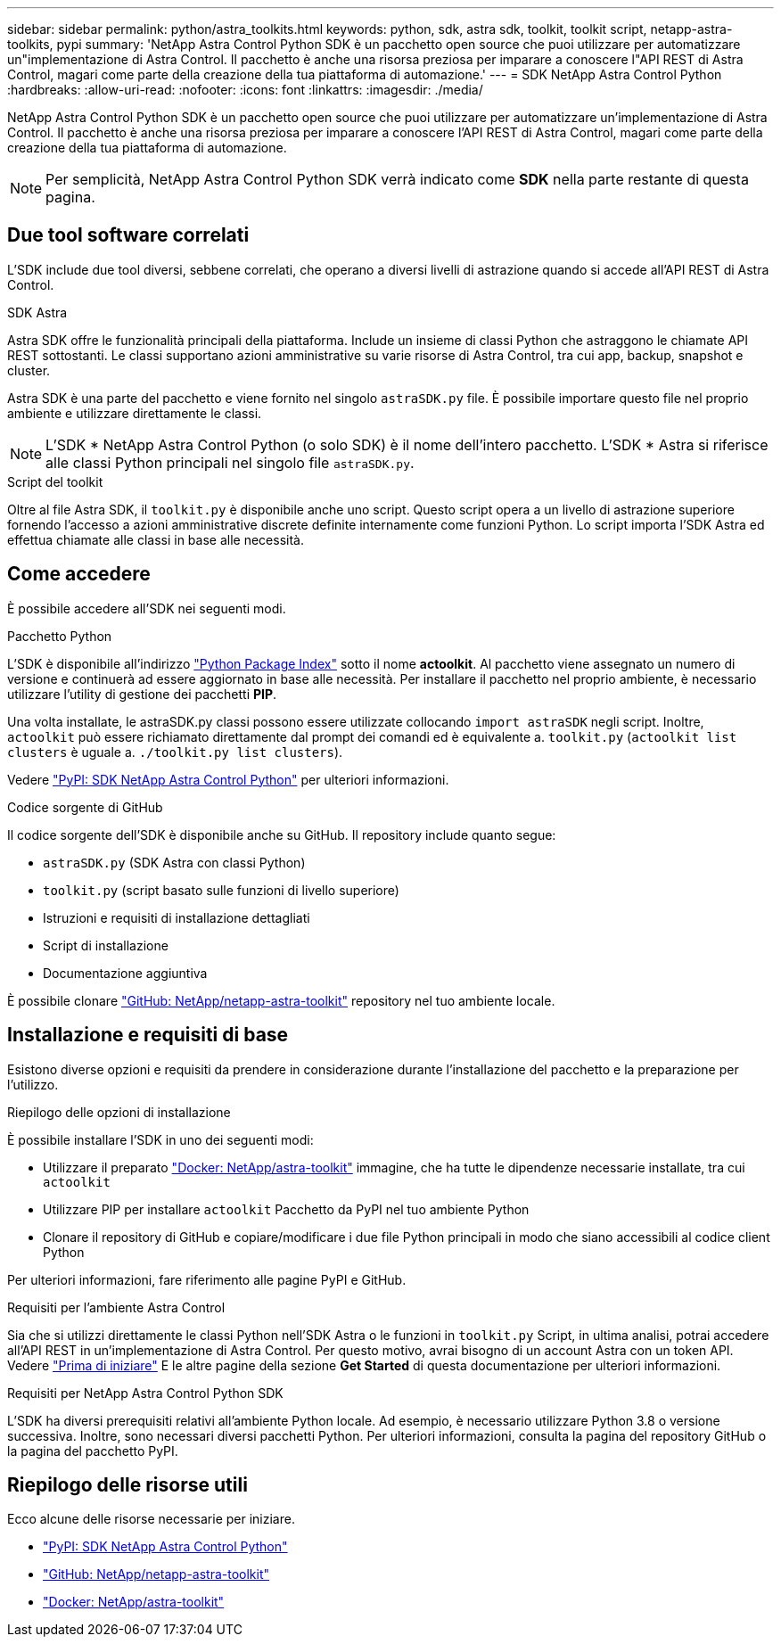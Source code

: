 ---
sidebar: sidebar 
permalink: python/astra_toolkits.html 
keywords: python, sdk, astra sdk, toolkit, toolkit script, netapp-astra-toolkits, pypi 
summary: 'NetApp Astra Control Python SDK è un pacchetto open source che puoi utilizzare per automatizzare un"implementazione di Astra Control. Il pacchetto è anche una risorsa preziosa per imparare a conoscere l"API REST di Astra Control, magari come parte della creazione della tua piattaforma di automazione.' 
---
= SDK NetApp Astra Control Python
:hardbreaks:
:allow-uri-read: 
:nofooter: 
:icons: font
:linkattrs: 
:imagesdir: ./media/


[role="lead"]
NetApp Astra Control Python SDK è un pacchetto open source che puoi utilizzare per automatizzare un'implementazione di Astra Control. Il pacchetto è anche una risorsa preziosa per imparare a conoscere l'API REST di Astra Control, magari come parte della creazione della tua piattaforma di automazione.


NOTE: Per semplicità, NetApp Astra Control Python SDK verrà indicato come *SDK* nella parte restante di questa pagina.



== Due tool software correlati

L'SDK include due tool diversi, sebbene correlati, che operano a diversi livelli di astrazione quando si accede all'API REST di Astra Control.

.SDK Astra
Astra SDK offre le funzionalità principali della piattaforma. Include un insieme di classi Python che astraggono le chiamate API REST sottostanti. Le classi supportano azioni amministrative su varie risorse di Astra Control, tra cui app, backup, snapshot e cluster.

Astra SDK è una parte del pacchetto e viene fornito nel singolo `astraSDK.py` file. È possibile importare questo file nel proprio ambiente e utilizzare direttamente le classi.


NOTE: L'SDK * NetApp Astra Control Python (o solo SDK) è il nome dell'intero pacchetto. L'SDK * Astra si riferisce alle classi Python principali nel singolo file `astraSDK.py`.

.Script del toolkit
Oltre al file Astra SDK, il `toolkit.py` è disponibile anche uno script. Questo script opera a un livello di astrazione superiore fornendo l'accesso a azioni amministrative discrete definite internamente come funzioni Python. Lo script importa l'SDK Astra ed effettua chiamate alle classi in base alle necessità.



== Come accedere

È possibile accedere all'SDK nei seguenti modi.

.Pacchetto Python
L'SDK è disponibile all'indirizzo https://pypi.org/["Python Package Index"^] sotto il nome *actoolkit*. Al pacchetto viene assegnato un numero di versione e continuerà ad essere aggiornato in base alle necessità. Per installare il pacchetto nel proprio ambiente, è necessario utilizzare l'utility di gestione dei pacchetti *PIP*.

Una volta installate, le astraSDK.py classi possono essere utilizzate collocando `import astraSDK` negli script. Inoltre, `actoolkit` può essere richiamato direttamente dal prompt dei comandi ed è equivalente a. `toolkit.py` (`actoolkit list clusters` è uguale a. `./toolkit.py list clusters`).

Vedere https://pypi.org/project/actoolkit/["PyPI: SDK NetApp Astra Control Python"^] per ulteriori informazioni.

.Codice sorgente di GitHub
Il codice sorgente dell'SDK è disponibile anche su GitHub. Il repository include quanto segue:

* `astraSDK.py` (SDK Astra con classi Python)
* `toolkit.py` (script basato sulle funzioni di livello superiore)
* Istruzioni e requisiti di installazione dettagliati
* Script di installazione
* Documentazione aggiuntiva


È possibile clonare https://github.com/NetApp/netapp-astra-toolkits["GitHub: NetApp/netapp-astra-toolkit"^] repository nel tuo ambiente locale.



== Installazione e requisiti di base

Esistono diverse opzioni e requisiti da prendere in considerazione durante l'installazione del pacchetto e la preparazione per l'utilizzo.

.Riepilogo delle opzioni di installazione
È possibile installare l'SDK in uno dei seguenti modi:

* Utilizzare il preparato https://hub.docker.com/r/netapp/astra-toolkits["Docker: NetApp/astra-toolkit"^] immagine, che ha tutte le dipendenze necessarie installate, tra cui `actoolkit`
* Utilizzare PIP per installare `actoolkit` Pacchetto da PyPI nel tuo ambiente Python
* Clonare il repository di GitHub e copiare/modificare i due file Python principali in modo che siano accessibili al codice client Python


Per ulteriori informazioni, fare riferimento alle pagine PyPI e GitHub.

.Requisiti per l'ambiente Astra Control
Sia che si utilizzi direttamente le classi Python nell'SDK Astra o le funzioni in `toolkit.py` Script, in ultima analisi, potrai accedere all'API REST in un'implementazione di Astra Control. Per questo motivo, avrai bisogno di un account Astra con un token API. Vedere link:../get-started/before_get_started.html["Prima di iniziare"] E le altre pagine della sezione *Get Started* di questa documentazione per ulteriori informazioni.

.Requisiti per NetApp Astra Control Python SDK
L'SDK ha diversi prerequisiti relativi all'ambiente Python locale. Ad esempio, è necessario utilizzare Python 3.8 o versione successiva. Inoltre, sono necessari diversi pacchetti Python. Per ulteriori informazioni, consulta la pagina del repository GitHub o la pagina del pacchetto PyPI.



== Riepilogo delle risorse utili

Ecco alcune delle risorse necessarie per iniziare.

* https://pypi.org/project/actoolkit["PyPI: SDK NetApp Astra Control Python"^]
* https://github.com/NetApp/netapp-astra-toolkits["GitHub: NetApp/netapp-astra-toolkit"^]
* https://hub.docker.com/r/netapp/astra-toolkits["Docker: NetApp/astra-toolkit"^]

